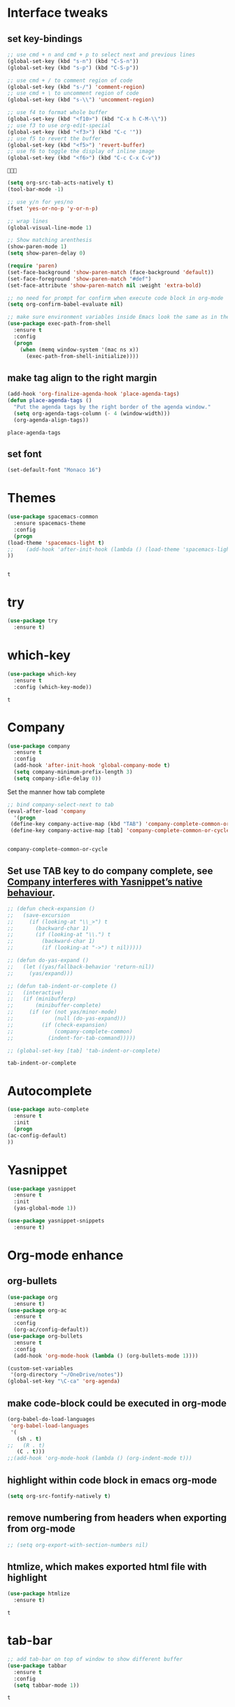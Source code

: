 * Interface tweaks 
** set key-bindings
   #+BEGIN_SRC emacs-lisp
     ;; use cmd + n and cmd + p to select next and previous lines
     (global-set-key (kbd "s-n") (kbd "C-S-n"))
     (global-set-key (kbd "s-p") (kbd "C-S-p"))

     ;; use cmd + / to comment region of code
     (global-set-key (kbd "s-/") 'comment-region)
     ;; use cmd + \ to uncomment region of code
     (global-set-key (kbd "s-\\") 'uncomment-region)

     ;; use f4 to format whole buffer
     (global-set-key (kbd "<f10>") (kbd "C-x h C-M-\\"))
     ;; use f3 to use org-edit-special
     (global-set-key (kbd "<f3>") (kbd "C-c '"))
     ;; use f5 to revert the buffer
     (global-set-key (kbd "<f5>") 'revert-buffer)
     ;; use f6 to toggle the display of inline image
     (global-set-key (kbd "<f6>") (kbd "C-c C-x C-v")) 

   #+END_SRC
   
   #+RESULTS:
   : 
   
   #+BEGIN_SRC emacs-lisp
     (setq org-src-tab-acts-natively t)
     (tool-bar-mode -1)

     ;; use y/n for yes/no
     (fset 'yes-or-no-p 'y-or-n-p)

     ;; wrap lines
     (global-visual-line-mode 1)

     ;; Show matching arenthesis
     (show-paren-mode 1)
     (setq show-paren-delay 0)

     (require 'paren)
     (set-face-background 'show-paren-match (face-background 'default))
     (set-face-foreground 'show-paren-match "#def")
     (set-face-attribute 'show-paren-match nil :weight 'extra-bold)

     ;; no need for prompt for confirm when execute code block in org-mode
     (setq org-confirm-babel-evaluate nil)

     ;; make sure environment variables inside Emacs look the same as in the user's shell
     (use-package exec-path-from-shell
       :ensure t
       :config
       (progn
         (when (memq window-system '(mac ns x))
           (exec-path-from-shell-initialize))))
   #+END_SRC
** make tag align to the right margin
   #+BEGIN_SRC emacs-lisp
     (add-hook 'org-finalize-agenda-hook 'place-agenda-tags)
     (defun place-agenda-tags ()
       "Put the agenda tags by the right border of the agenda window."
       (setq org-agenda-tags-column (- 4 (window-width)))
       (org-agenda-align-tags))

   #+END_SRC
   #+RESULTS:
   : place-agenda-tags

# ** use indent-guide
#    #+BEGIN_SRC emacs-lisp
#      (use-package indent-guide
#        :ensure t
#        :init
#        (progn
#          (indent-guide-global-mode 1)
#          ))


   #+RESULTS:
** set font 
   #+BEGIN_SRC emacs-lisp
     (set-default-font "Monaco 16")
   #+END_SRC

   #+RESULTS:

* Themes
  #+BEGIN_SRC emacs-lisp
    (use-package spacemacs-common
      :ensure spacemacs-theme
      :config
      (progn
	(load-theme 'spacemacs-light t)
	;;    (add-hook 'after-init-hook (lambda () (load-theme 'spacemacs-light)))
	))


  #+END_SRC

  #+RESULTS:
  : t

* try
  #+BEGIN_SRC emacs-lisp
    (use-package try
      :ensure t)
  #+END_SRC

  #+RESULTS:

* which-key
  #+BEGIN_SRC emacs-lisp
    (use-package which-key
      :ensure t
      :config (which-key-mode))
  #+END_SRC

  #+RESULTS:
  : t

* Company
  #+BEGIN_SRC emacs-lisp
    (use-package company
      :ensure t
      :config
      (add-hook 'after-init-hook 'global-company-mode t)
      (setq company-minimum-prefix-length 3)
      (setq company-idle-delay 0))
  #+END_SRC

  Set the manner how tab complete
  #+BEGIN_SRC emacs-lisp
    ;; bind company-select-next to tab
    (eval-after-load 'company
      '(progn
	 (define-key company-active-map (kbd "TAB") 'company-complete-common-or-cycle)
	 (define-key company-active-map [tab] 'company-complete-common-or-cycle)))


  #+END_SRC
  #+RESULTS:
  : company-complete-common-or-cycle

** Set use TAB key to do company complete, see [[https://www.emacswiki.org/emacs/CompanyMode][Company interferes with Yasnippet’s native behaviour]].
   #+BEGIN_SRC emacs-lisp
     ;; (defun check-expansion ()
     ;;   (save-excursion
     ;;     (if (looking-at "\\_>") t
     ;;       (backward-char 1)
     ;;       (if (looking-at "\\.") t
     ;;         (backward-char 1)
     ;;         (if (looking-at "->") t nil)))))

     ;; (defun do-yas-expand ()
     ;;   (let ((yas/fallback-behavior 'return-nil))
     ;;     (yas/expand)))

     ;; (defun tab-indent-or-complete ()
     ;;   (interactive)
     ;;   (if (minibufferp)
     ;;       (minibuffer-complete)
     ;;     (if (or (not yas/minor-mode)
     ;;             (null (do-yas-expand)))
     ;;         (if (check-expansion)
     ;;             (company-complete-common)
     ;;           (indent-for-tab-command)))))

     ;; (global-set-key [tab] 'tab-indent-or-complete)

   #+END_SRC
   #+RESULTS:
   : tab-indent-or-complete

* Autocomplete
  #+BEGIN_SRC emacs-lisp
    (use-package auto-complete 
      :ensure t
      :init
      (progn
	(ac-config-default)
	))
  #+END_SRC 

  #+RESULTS:
* Yasnippet
  #+BEGIN_SRC emacs-lisp
    (use-package yasnippet
      :ensure t
      :init
      (yas-global-mode 1))

    (use-package yasnippet-snippets
      :ensure t)
  #+END_SRC

  #+RESULTS:

* Org-mode enhance
** org-bullets
   #+BEGIN_SRC emacs-lisp
     (use-package org
       :ensure t)
     (use-package org-ac
       :ensure t
       :config
       (org-ac/config-default))
     (use-package org-bullets
       :ensure t
       :config
       (add-hook 'org-mode-hook (lambda () (org-bullets-mode 1))))

     (custom-set-variables
      '(org-directory "~/OneDrive/notes"))
     (global-set-key "\C-ca" 'org-agenda)
   #+END_SRC
** make code-block could be executed in org-mode
   #+BEGIN_SRC emacs-lisp
     (org-babel-do-load-languages
      'org-babel-load-languages
      '(
        (sh . t)
     ;;   (R . t)
        (C . t)))
     ;;(add-hook 'org-mode-hook (lambda () (org-indent-mode t)))
   #+END_SRC

   #+RESULTS:

** highlight within code block in emacs org-mode
   #+BEGIN_SRC emacs-lisp
     (setq org-src-fontify-natively t)
   #+END_SRC
** remove numbering from headers when exporting from org-mode
   #+BEGIN_SRC emacs-lisp
     ;; (setq org-export-with-section-numbers nil)
   #+END_SRC

   #+RESULTS:

** htmlize, which makes exported html file with highlight
   #+BEGIN_SRC emacs-lisp
     (use-package htmlize
       :ensure t)
   #+END_SRC
   #+RESULTS:
   : t
* tab-bar
  #+BEGIN_SRC emacs-lisp
    ;; add tab-bar on top of window to show different buffer
    (use-package tabbar
      :ensure t
      :config
      (setq tabbar-mode 1))
  #+END_SRC  

  #+RESULTS:
  : t

* ace-windwo
  #+BEGIN_SRC emacs-lisp
    (use-package ace-window
      :ensure t
      :init
      (progn
	(setq aw-scope 'frame)
	(global-set-key (kbd "C-x O") 'other-frame)
	(global-set-key [remap other-window] 'ace-window)
	(custom-set-faces
	 '(aw-leading-char-face
	   ((t (:inherit ace-jump-face-foreground :height 3.0))))) 
	))
  #+END_SRC

  #+RESULTS:

* Swiper / Ivy / Counsel
  Swiper gives us a really efficient incremental search with regular expressions and Ivy / Counsel replace a lot of ido or helms completion functionality
  #+BEGIN_SRC emacs-lisp
    ;; it looks like counsel is a requirement for swiper
    (use-package counsel
      :ensure t
      :bind
      (("M-y" . counsel-yank-pop)
       :map ivy-minibuffer-map
       ("M-y" . ivy-next-line)))

    (use-package ivy
      :ensure t
      :diminish (ivy-mode)
      :bind (("C-x b" . ivy-switch-buffer))
      :config
      (ivy-mode 1)
      (setq ivy-use-virtual-buffers t)
      (setq ivy-count-format "%d/%d ")
      (setq ivy-display-style 'fancy))


    (use-package swiper
      :ensure try
      :bind (("C-s" . swiper)
	     ("C-r" . swiper)
	     ("C-c C-r" . ivy-resume)
	     ("M-x" . counsel-M-x)
	     ("C-x C-f" . counsel-find-file))
      :config
      (progn
	(ivy-mode 1)
	(setq ivy-use-virtual-buffers t)
	(setq ivy-display-style 'fancy)
	(define-key read-expression-map (kbd "C-r") 'counsel-expression-history)
	))
  #+END_SRC

  #+RESULTS:
  : counsel-find-file

* Lisp Programming Configuration
** Install eldoc to show the argument list of the function call you are currently writing in the echo area
   #+BEGIN_SRC emacs-lisp
     (use-package eldoc
       :ensure t
       :init
       (progn
	 (add-hook 'emacs-lisp-mode-hook 'turn-on-eldoc-mode)
	 (add-hook 'lisp-interaction-mode-hook 'turn-on-eldoc-mode)
	 (add-hook 'ielm-mode-hook 'turn-on-eldoc-mode)
	 ;; highlight eldoc arguments in emacslisp
	 (defun eldoc-get-arg-index ()
	   (save-excursion
	     (let ((fn (eldoc-fnsym-in-current-sexp))
		   (i 0))
	       (unless (memq (char-syntax (char-before)) '(32 39)) ; ? , ?'
		 (condition-case err
		     (backward-sexp)             ;for safety
		   (error 1)))
	       (condition-case err
		   (while (not (equal fn (eldoc-current-symbol)))
		     (setq i (1+ i))
		     (backward-sexp))
		 (error 1))
	       (max 0 i))))

	 (defun eldoc-highlight-nth-arg (doc n)
	   (cond ((null doc) "")
		 ((<= n 0) doc)
		 (t
		  (let ((i 0))
		    (mapconcat
		     (lambda (arg)
		       (if (member arg '("&optional" "&rest"))
			   arg
			 (prog2
			     (if (= i n)
				 (put-text-property 0 (length arg) 'face 'underline arg))
			     arg
			   (setq i (1+ i)))))
		     (split-string doc) " ")))))

	 (defadvice eldoc-get-fnsym-args-string (around highlight activate)
	   ""
	   (setq ad-return-value (eldoc-highlight-nth-arg ad-do-it
							  (eldoc-get-arg-index))))
	 ))
   #+END_SRC
** Install paredit to help keep parentheses balanced
   #+BEGIN_SRC emacs-lisp
     (use-package paredit
       :ensure t
       :init
       (progn
	 (autoload 'enable-paredit-mode "paredit" "Turn on pseudo-structural editing of Lisp code." t)
	 (add-hook 'emacs-lisp-mode-hook       #'enable-paredit-mode)
	 (add-hook 'eval-expression-minibuffer-setup-hook #'enable-paredit-mode)
	 (add-hook 'ielm-mode-hook             #'enable-paredit-mode)
	 (add-hook 'lisp-mode-hook             #'enable-paredit-mode)
	 (add-hook 'lisp-interaction-mode-hook #'enable-paredit-mode)
	 (add-hook 'scheme-mode-hook           #'enable-paredit-mode)

	 ;; paredit with eldoc
	 (require 'eldoc) ; if not already loaded
	 (eldoc-add-command
	  'paredit-backward-delete
	  'paredit-close-round)

	 ;; paredit with slime repl
	 (add-hook 'slime-repl-mode-hook (lambda () (paredit-mode +1)))
	 ;; To alleviate the annoying habit of grabbing DEL in slime's REPL
	 ;; Stop SLIME's REPL from grabbing DEL,
	 ;; which is annoying when backspacing over a '('
	 (defun override-slime-repl-bindings-with-paredit ()
	   (define-key slime-repl-mode-map
	     (read-kbd-macro paredit-backward-delete-key) nil))
	 (add-hook 'slime-repl-mode-hook 'override-slime-repl-bindings-with-paredit)

	 ;; paredit with electric return
	 (defvar electrify-return-match
	   "[\]}\)\"]"
	   "If this regexp matches the text after the cursor, do an \"electric\"
       return.")
	 (defun electrify-return-if-match (arg)
	   "If the text after the cursor matches `electrify-return-match' then
       open and indent an empty line between the cursor and the text.  Move the
       cursor to the new line."
	   (interactive "P")
	   (let ((case-fold-search nil))
	     (if (looking-at electrify-return-match)
		 (save-excursion (newline-and-indent)))
	     (newline arg)
	     (indent-according-to-mode)))
	 ;; Using local-set-key in a mode-hook is a better idea.
	 (global-set-key (kbd "RET") 'electrify-return-if-match)
	 ))
   #+END_SRC

   #+RESULTS:

** Slime for common-lisp
   #+BEGIN_SRC emacs-lisp
     (use-package lisp-mode
       :config
       (use-package elisp-slime-nav
	 :ensure t
	 :commands elisp-slime-nav-mode)
       (use-package macrostep
	 :ensure t
	 :bind ("C-c e" . macrostep-expand))

       (use-package slime
	 :ensure t
	 :commands (slime slime-lisp-mode-hook)
	 :config
	 (progn
	   (add-to-list 'slime-contribs 'slime-fancy)
	   (slime-setup)
	   (use-package slime-company
	     :ensure t
	     :config
	     (progn
	       (slime-setup '(slime-fancy slime-company))
	       ))      
	   )))

   #+END_SRC
   #+RESULTS:
   : t

** set variables about lisp-mode 
   #+BEGIN_SRC emacs-lisp
     (add-hook 'emacs-lisp-mode-hook #'turn-on-eldoc-mode)
     (add-hook 'emacs-lisp-mode-hook #'elisp-slime-nav-mode)
     (add-hook 'ielm-mode-hook #'elisp-slime-nav-mode)
     (add-hook 'ielm-mode-hook #'turn-on-eldoc-mode)
     (add-hook 'lisp-interaction-mode-hook #'turn-on-eldoc-mode)
     (add-hook 'lisp-mode-hook #'slime-lisp-mode-hook)

     (setq inferior-lisp-program "/usr/local/bin/sbcl --dynamic-space-size 1024")
   #+END_SRC

   #+RESULTS:
   : /usr/local/bin/sbcl --dynamic-space-size 1024

** Programming with Racket
   #+BEGIN_SRC emacs-lisp
     (use-package racket-mode
       :ensure t
       :init
       (progn
	 (setq racket-program "/Applications/Racket v7.0/bin/racket")
	 (add-hook 'racket-mode-hook
		   (lambda ()
		     (define-key racket-mode-map (kbd "C-c r") 'racket-run)))
	 (setq tab-always-indent 'complete)
	 (add-hook 'racket-mode-hook      #'racket-unicode-input-method-enable)
	 (add-hook 'racket-repl-mode-hook #'racket-unicode-input-method-enable)
	 ))
   #+END_SRC
* hook with different modes
** paredit, eldoc, show-paren and electric return
   #+BEGIN_SRC emacs-lisp
     (add-hook 'emacs-lisp-mode-hook
	       (lambda ()
		 (paredit-mode t)
		 (turn-on-eldoc-mode)
		 (eldoc-add-command
		  'paredit-backward-delete
		  'paredit-close-round)
		 (local-set-key (kbd "RET") 'electrify-return-if-match)
		 (eldoc-add-command 'electrify-return-if-match)
		 (show-paren-mode t)))
   #+END_SRC

   #+RESULTS:
   | (lambda nil (paredit-mode t) (turn-on-eldoc-mode) (eldoc-add-command (quote paredit-backward-delete) (quote paredit-close-round)) (local-set-key (kbd RET) (quote electrify-return-if-match)) (eldoc-add-command (quote electrify-return-if-match)) (show-paren-mode t)) | elisp-slime-nav-mode | enable-paredit-mode | turn-on-eldoc-mode | ac-emacs-lisp-mode-setup |

* Set variables
** set ingore case during completion
   #+BEGIN_SRC emacs-lisp
     (setq company-etags-ignore-case t)
     (setq company-dabbrev-code-ignore-case t)
     (setq company-dabbrev-ignore-case t)
     (setq company-emacs-eclim-ignore-case t)
     (setq company-irony-ignore-case t)
     (setq completion-ignore-case t)
   #+END_SRC

   #+RESULTS:
   : t
** for downscaling inline iamges in org-mode
   #+BEGIN_SRC emacs-lisp
     (setq org-image-actual-width nil)
   #+END_SRC

   #+RESULTS:

* R
  - Install ESS
  #+BEGIN_SRC emacs-lisp
    (use-package ess
      :ensure t
      :init (require 'ess-site)
      :config
      (progn
	(setq comint-input-ring-size 1000)
	(setq ess-indent-level 4)
	(setq ess-arg-function-offset 4)
	(setq ess-else-offset 4)
	(add-hook 'inferior-ess-mode-hook
		  '(lambda nil
		     (define-key inferior-ess-mode-map [\C-up]
		       'comint-previous-matching-input-from-input)
		     (define-key inferior-ess-mode-map [\C-down]
		       'comint-next-matching-input-from-input)
		     (define-key inferior-ess-mode-map [\C-x \t]
		       'comint-dynamic-complete-filename)
		     (setenv "LANG" "en_US.UTF-8")
		     )
		  )
	(add-hook 'ess-mode-hook 
		  (lambda () 
		    (setq truncate-lines t)
		    (auto-fill-mode)))

	))
  #+END_SRC

  #+RESULTS:
  : t

* Treemacs
  #+BEGIN_SRC emacs-lisp
    (use-package treemacs
      :ensure t
      :defer t
      :init
      (with-eval-after-load 'winum
	(define-key winum-keymap (kbd "M-0") #'treemacs-select-window))
      :config
      (progn
	(setq treemacs-collapse-dirs              (if (executable-find "python") 3 0)
	      treemacs-file-event-delay           5000
	      treemacs-follow-after-init          t
	      treemacs-follow-recenter-distance   0.1
	      treemacs-goto-tag-strategy          'refetch-index
	      treemacs-indentation                2
	      treemacs-indentation-string         " "
	      treemacs-is-never-other-window      nil
	      treemacs-no-png-images              nil
	      treemacs-project-follow-cleanup     nil
	      treemacs-recenter-after-file-follow nil
	      treemacs-recenter-after-tag-follow  nil
	      treemacs-show-hidden-files          t
	      treemacs-silent-filewatch           nil
	      treemacs-silent-refresh             nil
	      treemacs-sorting                    'alphabetic-desc
	      treemacs-tag-follow-cleanup         t
	      treemacs-tag-follow-delay           1.5
	      treemacs-width                      40)

	(treemacs-follow-mode t)
	(treemacs-filewatch-mode t)
	(pcase (cons (not (null (executable-find "git")))
		     (not (null (executable-find "python3"))))
	  (`(t . t)
	   (treemacs-git-mode 'extended))
	  (`(t . _)
	   (treemacs-git-mode 'simple))))
      :bind
      (:map global-map
	    ("M-0"       . treemacs-select-window)
	    ("C-x t 1"   . treemacs-delete-other-windows)
	    ("C-x t t"   . treemacs)
	    ("C-x t B"   . treemacs-bookmark)
	    ("C-x t C-t" . treemacs-find-file)
	    ("C-x t M-t" . treemacs-find-tag)))

    (use-package treemacs-evil
      :after treemacs evil
      :ensure t)

    (use-package treemacs-projectile
      :after treemacs projectile
      :ensure t)
  #+END_SRC

  #+RESULTS:~
* Flycheck
  #+begin_src emacs-lisp
    (use-package flycheck
      :ensure t
      :init
      (progn
        (global-flycheck-mode 1)
        (add-hook 'after-init-hook #'global-flycheck-mode)
        ;;    (global-set-key (kbd "<f12>") (kbd "C-c C-x C-v")) 
        )
      )
  #+end_src
  
  #+RESULTS:
  
* YAML support
** yaml-mode
   #+begin_src emacs-lisp 
     (use-package yaml-mode
       :ensure t
       :init
       (progn
         (add-to-list 'auto-mode-alist '("\\.yml$" . yaml-mode))
         (add-to-list 'auto-mode-alist '("\\.yaml$" . yaml-mode))
         (use-package highlight-indentation
           :ensure t
           :init 
           (progn 
             (add-hook 'yaml-mode-hook 'highlight-indentation-mode)
             )
           )
         )
       )
   #+end_src

   #+RESULTS:

** Flycheck for YAML
   #+BEGIN_SRC emacs-lisp
     (use-package flycheck-yamllint
       :ensure t
       :defer t
       :init
       (progn
         (eval-after-load 'flycheck
           '(add-hook 'flycheck-mode-hook 'flycheck-yamllint-setup))
         )
       )
   #+END_SRC

   #+RESULTS:
   | flycheck-yamllint-setup | flycheck-mode-set-explicitly |

** smart shift
   #+begin_src emacs-lisp
     (use-package smart-shift
       :ensure t
       :init 
       (progn
         (global-smart-shift-mode 1)
         )
       )
   #+end_src

   #+RESULTS:

** aj-toggle-fold
   #+BEGIN_SRC emacs-lisp
     (defun aj-toggle-fold ()
       "Toggle fold all lines larger than indentation on current line"
       (interactive)
       (let ((col 1))
         (save-excursion
           (back-to-indentation)
           (setq col (+ 1 (current-column)))
           (set-selective-display
            (if selective-display nil (or col 1))))))
     (global-set-key [(M C i)] 'aj-toggle-fold)
   #+end_src

   #+RESULTS:
   : aj-toggle-fold

